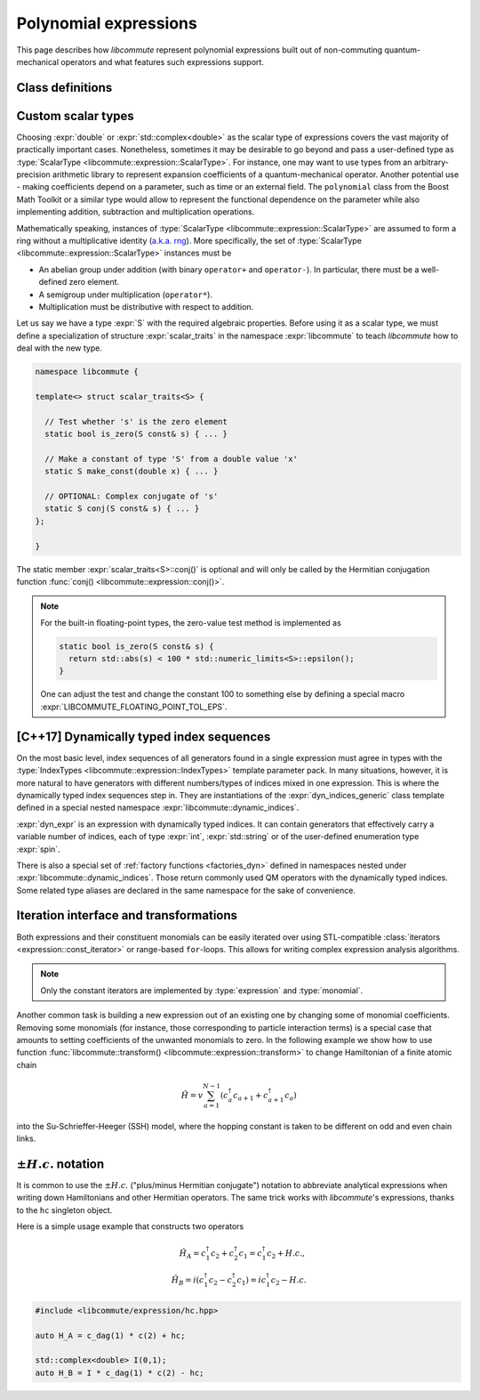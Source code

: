 .. _expression:

Polynomial expressions
======================

This page describes how *libcommute* represent polynomial expressions built
out of non-commuting quantum-mechanical operators and what features such
expressions support.

.. _expr_classes:

Class definitions
-----------------

.. default-domain:: cpp

.. namespace:: libcommute

.. class:: template<typename ScalarType, typename... IndexTypes> \
           expression

  *Defined in <libcommute/expression/expression.hpp>*

  A polynomial expression, the main building block of *libcommute*'s DSL.

  Expressions are finite ordered sums of monomials
  :math:`M^{(n)}_{i_1 i_2 \ldots i_n}` accompanied by their respective
  coefficients :math:`C_{i_1 i_2 \ldots i_n}`,

  .. math::

    E = C M^{(0)} + \sum_i C_i M^{(1)}_i + \sum_{ij} C_{ij} M^{(2)}_{ij} +
        \ldots

  The :ref:`monomials <monomial>` are in turn canonically ordered products of
  :ref:`algebra generators <generator>` (operators
  :math:`c^\dagger`/:math:`c`, :math:`a^\dagger`/:math:`a`, etc).

  :type:`ScalarType` is the type of coefficients
  :math:`C_{i_1 i_2 \ldots i_n}`. The most common choices of :type:`ScalarType`
  are :expr:`double` for expressions with real coefficients and
  :expr:`std::complex<double>` for the complex expressions. There are two
  convenience type aliases in the :expr:`libcommute::static_indices` namespace
  for these particular scalar types, :type:`static_indices::expr_real` and
  :type:`static_indices::expr_complex`.
  Use of custom scalar types -- subject to some
  requirements -- is also allowed. See Section :ref:`custom_scalar_type`
  for more details.

  Indices :math:`i`, :math:`j`, etc in the definition above are compound
  indices with a fixed number of components. Types of the components are
  given by the template parameter pack :type:`IndexTypes`. **All index types
  must be less-comparable and form strictly ordered sets.**

  .. code-block:: cpp
    :caption: Example: Expression types

    // Polynomial expressions with real coefficients. Monomials in 'expr1'
    // and 'expr2' are products of operators with one integer index.
    libcommute::expression<double, int> expr1;
    libcommute::static_indices::expr_real<int> expr2;

    // Polynomial expressions with complex coefficients. Monomials in 'expr3'
    // and 'expr4' are products of operators with one integer
    // and one string index.
    libcommute::expression<std::complex<double>, int, std::string> expr3;
    libcommute::static_indices::expr_complex<int, std::string> expr4;

  .. rubric:: Member type aliases

  .. type:: scalar_type = ScalarType
  .. type:: index_types = std::tuple<IndexTypes...>
  .. type:: monomial_t = monomial<IndexTypes...>
  .. type:: monomials_map_t = std::map<monomial_t, ScalarType>

  .. rubric:: Constructors

  .. function:: expression() = default

   Construct a trivial expression, i.e. an expression containing no monomials.

  .. function:: template<typename S> \
                expression(expression<S, IndexTypes...> const& x)

  Construct a copy of an expression :expr:`x` with a different
  scalar type :expr:`S` by converting its coefficients to :type:`ScalarType`.

  .. function:: template<typename S> explicit expression(S const& x)

  Construct a constant expression :math:`E = x M^{(0)}`.

  .. function:: template<typename S> \
                explicit expression(S const& x, monomial_t const& monomial)

  Construct an expression made of exactly one monomial,
  :math:`E = x M^{(n)}_{i_1 i_2 \ldots i_n}`.

  The constructors listed here have limited functionality. One is supposed to
  use the :ref:`factory functions <factories>` to build expressions most
  of the time.

  .. rubric:: Copy/move-constructors and assignments

  .. function:: expression(expression const&) = default
  .. function:: expression(expression&&) noexcept = default
  .. function:: expression& operator=(expression const&) = default
  .. function:: expression& operator=(expression&&) noexcept = default
  .. function:: template<typename S> \
                expression& operator=(expression<S, IndexTypes...> const& x)

  .. rubric:: Arithmetic operations

  Two expression objects can be added, subtracted and multiplied as long as
  their :type:`IndexTypes` agree and the corresponding arithmetic operation
  is defined for their scalar types. For example, it is possible to mix real
  and complex expressions as operands of ``+``, ``-`` and ``*``.
  The unary minus is defined for an expression type iff it is defined for
  expression's scalar type. Another possibility is to mix expression objects
  with objects of other arbitrary types in binary operations. Object of the
  non-expression types are treated as constants, i.e. contributions to
  :math:`C M^{(0)}`.

  The following table shows how result types of arithmetic operations
  are calculated.

  .. list-table::
    :header-rows: 1

    * - Arithmetic operation
      - Result type
    * - :expr:`expression<S1, IT...>{} + expression<S2, IT...>{}`
      - :expr:`expression<decltype(S1{} + S2{}), IT...>`
    * - :expr:`expression<S1, IT...>{} - expression<S2, IT...>{}`
      - :expr:`expression<decltype(S1{} - S2{}), IT...>`
    * - :expr:`expression<S1, IT...>{} * expression<S2, IT...>{}`
      - :expr:`expression<decltype(S1{} * S2{}), IT...>`
    * - :expr:`-expression<S, IT...>{}`
      - :expr:`expression<decltype(-S{}), IT...>`
    * - :expr:`expression<S1, IT...>{} + S2{}`
      - :expr:`expression<decltype(S1{} + S2{}), IT...>`
    * - :expr:`expression<S1, IT...>{} - S2{}`
      - :expr:`expression<decltype(S1{} - S2{}), IT...>`
    * - :expr:`expression<S1, IT...>{} * S2{}`
      - :expr:`expression<decltype(S1{} * S2{}), IT...>`
    * - :expr:`S1{} + expression<S2, IT...>{}`
      - :expr:`expression<decltype(S1{} + S2{}), IT...>`
    * - :expr:`S1{} - expression<S2, IT...>{}`
      - :expr:`expression<decltype(S1{} - S2{}), IT...>`
    * - :expr:`S1{} * expression<S2, IT...>{}`
      - :expr:`expression<decltype(S1{} * S2{}), IT...>`

  Compound assignments ``+=``, ``-=``, ``*=`` are available under the same
  scalar type compatibility conditions between LHS and RHS. If the RHS is
  of a non-expression type :expr:`S`, *libcommute* will attempt to select
  the optimized compound operator :expr:`ScalarType::operator+=(S const& x)`
  first (similarly for ``-=``, ``*=``). If it fails,
  :expr:`ScalarType::operator+(S const& x)` and the regular assignment will
  be called instead.


  .. rubric:: :ref:`Iteration interface and transformations <expr_iteration>`

  .. class:: const_iterator

    Constant bidirectional iterator over monomial-coefficient pairs
    :math:`(M,C)` in a polynomial expression. Given an iterator :expr:`it`,
    :expr:`it->monomial` returns a constant reference to the :type:`monomial`
    object :math:`M`, and :expr:`it->coeff` is a constant reference to
    the respective coefficient :math:`C`.

  .. function:: const_iterator begin() const noexcept
                const_iterator cbegin() const noexcept

    Constant iterator to the first monomial-coefficient pair.

  .. function:: const_iterator end() const noexcept
                const_iterator cend() const noexcept

    Constant past-the-end iterator.

  .. function:: template<typename F, typename NewScalarType>  \
                friend expression<NewScalarType, IndexTypes...> \
                transform(expression const& expr, F&& f)

    Apply functor ``f`` to each monomial-coefficient pair in ``expr``.
    Return a new expression obtained by replacing coefficients in ``expr`` with
    respective values returned by ``f``. The expected signature of ``f`` is

    .. code-block:: cpp

      NewScalarType f(monomial_t const&, ScalarType const&)

    The transformed scalar type ``NewScalarType`` is automatically deduced
    from ``f``'s return type. When ``f`` returns a zero for a certain monomial,
    that monomial is excluded from the resulting expression.

  .. rubric:: Other methods and friend functions

  .. function:: std::map<monomial_t, ScalarType> const& get_monomials() const

    Direct read-only access to the list of monomials.

  .. function:: std::size_t size() const

    Number of monomials in this polynomial expression.

  .. function:: void clear()

    Set expression to zero by removing all monomials.

  .. function:: friend bool \
                operator==(expression const& e1, expression const& e2)

    Check if ``e1`` and ``e2`` contain identical lists of monomials.

  .. function:: friend bool \
                operator!=(expression const& e1, expression const& e2)

    Check if ``e1`` and ``e2`` contain different lists of monomials.

  .. function:: friend expression conj(expression const& expr)

    Return Hermitian conjugate of ``expr``.

  .. function:: friend std::ostream& operator<< \
                (std::ostream& os, expression const& expr)

    Output stream insertion operator.

.. type:: template<typename... IndexTypes> \
          static_indices::expr_real = \
          expression<double, IndexTypes...>;

  *Declared in <libcommute/expression/expression.hpp>*

  Shorthand type for expressions with real coefficients and statically typed
  indices.

.. type:: template<typename... IndexTypes> \
          static_indices::expr_complex = \
          expression<std::complex<double>, IndexTypes...>;

  *Declared in <libcommute/expression/expression.hpp>*

  Shorthand type for expressions with complex coefficients and statically typed
  indices.

.. _custom_scalar_type:

Custom scalar types
-------------------

Choosing :expr:`double` or :expr:`std::complex<double>` as the scalar type of
expressions covers the vast majority of practically important cases.
Nonetheless, sometimes it may be desirable to go beyond and pass a
user-defined type as :type:`ScalarType <libcommute::expression::ScalarType>`.
For instance, one may want to use types from an arbitrary-precision arithmetic
library to represent expansion coefficients of a quantum-mechanical operator.
Another potential use - making coefficients depend on a parameter, such as time
or an external field. The ``polynomial`` class from the Boost Math Toolkit or
a similar type would allow to represent the functional dependence on
the parameter while also implementing addition, subtraction and multiplication
operations.

Mathematically speaking, instances of
:type:`ScalarType <libcommute::expression::ScalarType>` are assumed to form
a ring without a multiplicative identity
(`a.k.a. rng <https://en.wikipedia.org/wiki/Ring_(mathematics)#Rng>`_). More
specifically, the set of :type:`ScalarType <libcommute::expression::ScalarType>`
instances must be

- An abelian group under addition (with binary ``operator+`` and ``operator-``).
  In particular, there must be a well-defined zero element.
- A semigroup under multiplication (``operator*``).
- Multiplication must be distributive with respect to addition.

Let us say we have a type :expr:`S` with the required algebraic properties.
Before using it as a scalar type, we must define a specialization of structure
:expr:`scalar_traits` in the namespace :expr:`libcommute` to teach *libcommute*
how to deal with the new type.

.. code-block:: cpp

  namespace libcommute {

  template<> struct scalar_traits<S> {

    // Test whether 's' is the zero element
    static bool is_zero(S const& s) { ... }

    // Make a constant of type 'S' from a double value 'x'
    static S make_const(double x) { ... }

    // OPTIONAL: Complex conjugate of 's'
    static S conj(S const& s) { ... }
  };

  }

The static member :expr:`scalar_traits<S>::conj()` is optional and will only be
called by the Hermitian conjugation function
:func:`conj() <libcommute::expression::conj()>`.

.. note::

  For the built-in floating-point types, the zero-value test method is
  implemented as

  .. code-block:: cpp

    static bool is_zero(S const& s) {
      return std::abs(s) < 100 * std::numeric_limits<S>::epsilon();
    }

  One can adjust the test and change the constant 100 to something else by
  defining a special macro :expr:`LIBCOMMUTE_FLOATING_POINT_TOL_EPS`.

.. _dyn_indices:

[C++17] Dynamically typed index sequences
-----------------------------------------

On the most basic level, index sequences of all generators found in a single
expression must agree in types with the :type:`IndexTypes
<libcommute::expression::IndexTypes>` template parameter pack. In many
situations, however, it is more natural to have generators with different
numbers/types of indices mixed in one expression. This is where the dynamically
typed index sequences step in. They are instantiations of the
:expr:`dyn_indices_generic` class template defined in a special nested namespace
:expr:`libcommute::dynamic_indices`.

.. class:: template<typename... IndexTypes> \
           dynamic_indices::dyn_indices_generic

  A wrapper around :expr:`std::vector<std::variant<IndexTypes...>>`.

  .. type:: indices_t = std::vector<std::variant<IndexTypes...>>

    Underlying dynamically typed sequence of indices.

  .. function:: dyn_indices_generic() = default

    Construct an empty index sequence.

  .. function:: dyn_indices_generic(indices_t && indices)
                dyn_indices_generic(indices_t const& indices)

    Construct an index sequence from a vector of indices.

  .. function:: template<typename... Args> \
                dyn_indices_generic(Args&&... args)

    Construct an index sequence from an argument pack of indices.

  .. function:: dyn_indices_generic(dyn_indices_generic const&) = default
                dyn_indices_generic(dyn_indices_generic&&) noexcept = default
                dyn_indices_generic& \
                operator=(dyn_indices_generic const&) = default
                dyn_indices_generic& \
                operator=(dyn_indices_generic&&) noexcept = default

    Copy/move-constructors and assignments

  .. function:: std::size_t size() const

    Number of indices in the sequence.

  .. function:: explicit operator indices_t const& () const

    Explicit cast to the underlying index sequence type.

  .. function:: friend bool operator==(dyn_indices_generic const& ind1, \
                                       dyn_indices_generic const& ind2)
                friend bool operator!=(dyn_indices_generic const& ind1, \
                                       dyn_indices_generic const& ind2)
                friend bool operator<(dyn_indices_generic const& ind1, \
                                      dyn_indices_generic const& ind2)
                friend bool operator>(dyn_indices_generic const& ind1, \
                                      dyn_indices_generic const& ind2)

    Compare two dynamic index sequences :expr:`ind1` and :expr:`ind2`.
    These operators compare sequences' lengths first, and in the case of equal
    lengths call the `corresponding methods of std::vector
    <https://en.cppreference.com/w/cpp/container/vector/operator_cmp>`_.

  .. function:: friend std::ostream & operator<< \
                (std::ostream & os, dyn_indices_generic const& ind)

    Output stream insertion operator.

.. code-block:: cpp
  :caption: Dynamic index sequence example

  #include <libcommute/expression/dyn_indices.hpp>

  // A user-defined index type
  enum spin {up, down};

  // Our own dynamically typed index sequence (mind the namespace!)
  using my_dyn_indices =
    libcommute::dynamic_indices::dyn_indices_generic<int, std::string, spin>;

  // An expression with dynamically typed indices
  libcommute::expression<double, my_dyn_indices> dyn_expr;

:expr:`dyn_expr` is an expression with dynamically typed indices. It can
contain generators that effectively carry a variable number of indices,
each of type :expr:`int`, :expr:`std::string` or of the user-defined enumeration
type :expr:`spin`.

There is also a special set of :ref:`factory functions <factories_dyn>` defined
in namespaces nested under :expr:`libcommute::dynamic_indices`. Those return
commonly used QM operators with the dynamically typed indices.
Some related type aliases are declared in the same namespace for the sake of
convenience.

.. type:: dynamic_indices::dyn_indices = \
          dyn_indices_generic<int, std::string>

  *Declared in <libcommute/expression/dyn_indices.hpp>*

  Dynamic mixture of integer and string indices.

.. type:: dynamic_indices::expr_real \
          = expression<double, dyn_indices>
          dynamic_indices::expr_complex \
          = expression<std::complex<double>, dyn_indices>

  *Declared in <libcommute/expression/expression.hpp>*

  Real/complex expression shorthand types.

.. _expr_iteration:

Iteration interface and transformations
---------------------------------------

Both expressions and their constituent monomials can be easily iterated over
using STL-compatible :class:`iterators <expression::const_iterator>` or
range-based ``for``-loops.
This allows for writing complex expression analysis algorithms.

.. code-block:: cpp
  :caption: Expression iteration example

    using namespace libcommute;

    // We are going to analyse the structure of this expression
    expression<double, int> E;

    //
    // Fill expression 'E' ...
    //

    // Iterate over all monomial-coefficient pairs in 'E'
    for(auto const& mc : E) {
      std::cout << "Coefficient: " << mc.coeff << "\n";
      std::cout << "Monomial: ";

      // Iterate over algebra generators in current monomial
      for(auto const& g : mc.monomial) {

        if(is_fermion(g)) { // Print information about fermionic operators
          auto const& f = dynamic_cast<generator_fermion<int> const&>(g);
          std::cout << (f.dagger() ? "  c^+(" : "  c(");
          std::cout << std::get<0>(g.indices());
          std::cout << ")";
        }

        if(is_fermion(g)) { // Print information about bosonic operators
          auto const& a = dynamic_cast<generator_boson<int> const&>(g);
          std::cout << (a.dagger() ? "  a^+(" : "  a(");
          std::cout << std::get<0>(g.indices());
          std::cout << ")";
        }

        if(is_spin(g)) { // Print information about spin operators
          auto const& s = dynamic_cast<generator_spin<int> const&>(g);
          switch(s.component()) {
            case plus:
              std::cout << "S_+("; break;
            case minus:
              std::cout << "S_-("; break;
            case z:
              std::cout << "S_z("; break;
          }
          std::cout << std::get<0>(g.indices());
          std::cout << ")";
        }

      }
      std::cout << '\n';
    }

.. note:: Only the constant iterators are implemented by :type:`expression` and
          :type:`monomial`.

Another common task is building a new expression out of an existing one by
changing some of monomial coefficients. Removing some monomials (for instance,
those corresponding to particle interaction terms) is a special case that
amounts to setting coefficients of the unwanted monomials to zero. In the
following example we show how to use function
:func:`libcommute::transform() <libcommute::expression::transform>` to change
Hamiltonian of a finite atomic chain

.. math::

  \hat H = v \sum_{a=1}^{N-1} (c^\dagger_a c_{a+1} + c^\dagger_{a+1} c_a)

into the Su-Schrieffer-Heeger (SSH) model, where the hopping constant is
taken to be different on odd and even chain links.

.. code-block:: cpp
  :caption: :func:`transform() <libcommute::expression::transform>` example

    using namespace libcommute;

    // Hamiltonian of the atomic chain
    expression<double, int> H;

    using static_indices::c_dag;
    using static_indices::c;

    // Length of the chain
    int const N = 10;
    // Hopping matrix element
    double const v = 1.0;

    // Add hopping terms
    for(int a = 0; a < N - 1; ++a) {
      H += v * (c_dag(a) * c(a + 1) + c_dag(a + 1) * c(a));
    }

    std::cout << "H = " << H << '\n';

    // Construct the Su-Schrieffer-Heeger (SSH) model by changing hopping
    // constants on all even links of the chain.

    // Hopping matrix element on the even links
    double const w = 0.5;

    // Transformation operation
    auto update_hopping_element = [v, w](decltype(H)::monomial_t const& m,
                                  double coeff) -> double {
      // The monomial 'm' we are expecting here is a product c^\dagger(a1) c(a2)

      // Site index of c^\dagger
      int a1 = std::get<0>(m[0].indices());
      // Site index of c
      int a2 = std::get<0>(m[1].indices());
      // Index of link connecting a1 and a2
      int link = std::min(a1, a2);

      // Return the updated matrix element
      return (link % 2 == 1 ? w : v);
    };

    auto H_SSH = transform(H, update_hopping_element);

    std::cout << "H_SSH = " << H_SSH << '\n';

.. _hc:

:math:`\pm H.c.` notation
-------------------------

It is common to use the :math:`\pm H.c.` ("plus/minus Hermitian conjugate")
notation to abbreviate analytical expressions when writing down Hamiltonians
and other Hermitian operators. The same trick works with *libcommute*'s
expressions, thanks to the ``hc`` singleton object.

Here is a simple usage example that constructs two operators

.. math::

  \hat H_A = c^\dagger_1 c_2 + c^\dagger_2 c_1 = c^\dagger_1 c_2 + H.c.,\\
  \hat H_B = i(c^\dagger_1 c_2 - c^\dagger_2 c_1) = ic^\dagger_1 c_2 - H.c.

.. code-block:: cpp

  #include <libcommute/expression/hc.hpp>

  auto H_A = c_dag(1) * c(2) + hc;

  std::complex<double> I(0,1);
  auto H_B = I * c_dag(1) * c(2) - hc;
